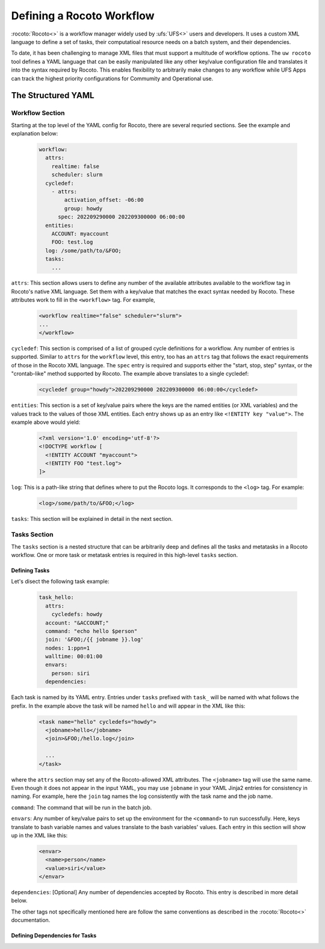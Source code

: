 
Defining a Rocoto Workflow
==========================

:rocoto:`Rocoto<>` is a workflow manager widely used by :ufs:`UFS<>` users and developers. It uses a custom XML language to define a set of tasks, their computatioal resource needs on a batch system, and their dependencies. 

To date, it has been challenging to manage XML files that must support a multitude of workflow options. The ``uw rocoto`` tool defines a YAML language that can be easily manipulated like any other key/value configuration file and translates it into the syntax required by Rocoto. This enables flexibility to arbitrarily make changes to any workflow while UFS Apps can track the highest priority configurations for Commumity and Operational use.


The Structured YAML
-------------------

Workflow Section
~~~~~~~~~~~~~~~~
Starting at the top level of the YAML config for Rocoto, there are several requried sections. See the example and explanation below:

  .. code::

    workflow:
      attrs:
        realtime: false
        scheduler: slurm
      cycledef:
        - attrs:
            activation_offset: -06:00
            group: howdy
          spec: 202209290000 202209300000 06:00:00
      entities:
        ACCOUNT: myaccount
        FOO: test.log
      log: /some/path/to/&FOO;
      tasks:
        ...


``attrs``: This section allows users to define any number of the available attributes available to the workflow tag in Rocoto's native XML language. Set them with a key/value that matches the exact syntax needed by Rocoto. These attributes work to fill in the ``<workflow>`` tag. For example,

  .. code::

    <workflow realtime="false" scheduler="slurm">
    ...
    </workflow>

``cycledef``: This section is comprised of a list of grouped cycle definitions for a workflow. Any number of entries is supported. Similar to ``attrs`` for the ``workflow`` level, this entry, too has an ``attrs`` tag that follows the exact requirements of those in the Rocoto XML language. The ``spec`` entry is required and supports either the "start, stop, step" syntax, or the "crontab-like" method supported by Rocoto. The example above translates to a single cycledef:

  .. code::

    <cycledef group="howdy">202209290000 202209300000 06:00:00</cycledef>

``entities``: This section is a set of key/value pairs where the keys are the named entities (or XML variables) and the values track to the values of those XML entities. Each entry shows up as an entry like ``<!ENTITY key "value">``. The example above would yield:

  .. code::

    <?xml version='1.0' encoding='utf-8'?>
    <!DOCTYPE workflow [
      <!ENTITY ACCOUNT "myaccount">
      <!ENTITY FOO "test.log">
    ]>

``log``: This is a path-like string that defines where to put the Rocoto logs. It corresponds to the ``<log>`` tag. For example:

  .. code::

    <log>/some/path/to/&FOO;</log>


``tasks``: This section will be explained in detail in the next section.


Tasks Section
~~~~~~~~~~~~~

The ``tasks`` section is a nested structure that can be arbitrarily deep and defines all the tasks and metatasks in a Rocoto workflow. One or more task or metatask entries is required in this high-level ``tasks`` section.

Defining Tasks
..............

Let's disect the following task example:

  .. code::

    task_hello:
      attrs:
        cycledefs: howdy
      account: "&ACCOUNT;"
      command: "echo hello $person"
      join: '&FOO;/{{ jobname }}.log'
      nodes: 1:ppn=1
      walltime: 00:01:00
      envars:
        person: siri
      dependencies:

Each task is named by its YAML entry. Entries under ``tasks`` prefixed with ``task_`` will be named with what follows the prefix. In the example above the task will be named ``hello`` and will appear in the XML like this:

  .. code::

    <task name="hello" cycledefs="howdy">
      <jobname>hello</jobname>
      <join>&FOO;/hello.log</join>

      ...
    </task>

where the ``attrs`` section may set any of the Rocoto-allowed XML attributes. The ``<jobname>`` tag will use the same name. Even though it does not appear in the input YAML, you may use ``jobname`` in your YAML Jinja2 entries for consistency in naming. For example, here the ``join`` tag names the log consistently with the task name and the job name.


``command``: The command that will be run in the batch job.

``envars``: Any number of key/value pairs to set up the environment for the ``<command>`` to run successfully. Here, keys translate to bash variable names and values translate to the bash variables' values. Each entry in this section will show up in the XML like this:

  .. code::

    <envar>
      <name>person</name>
      <value>siri</value>
    </envar>

``dependencies``: [Optional] Any number of dependencies accepted by Rocoto. This entry is described in more detail below.


The other tags not specifically mentioned here are follow the same conventions as described in the :rocoto:`Rocoto<>` documentation.


Defining Dependencies for Tasks
...............................





